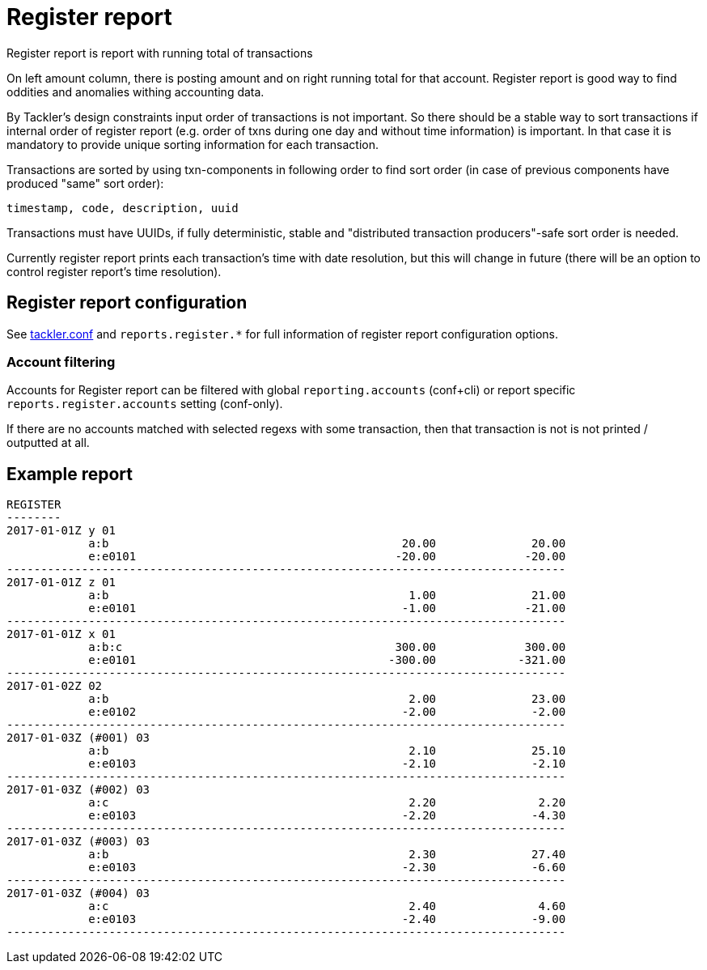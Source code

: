 = Register report

Register report is report with running total of transactions

On left amount column, there is posting amount and on right running total for that account.
Register report is good way to find oddities and anomalies withing accounting data.

By Tackler's design constraints input order of transactions is not important.
So there should be a stable way to sort transactions if
internal order of register report (e.g. order of txns during one day and without time information)
is important.  In that case it is mandatory to provide  unique sorting information for each transaction.

Transactions are sorted by using txn-components in following order to find sort order
(in case of previous components have produced "same" sort order):

 timestamp, code, description, uuid

Transactions must have UUIDs, if fully deterministic, stable
and "distributed transaction producers"-safe sort order is needed.

Currently register report prints each transaction's time with date resolution,
but this will change in future (there will be an option to control register report's
time resolution).


== Register report configuration

See link:tackler.conf[tackler.conf] and `reports.register.*` for full
information of register report configuration options.

=== Account filtering

Accounts for Register report can be filtered with global
`reporting.accounts` (conf+cli) or report specific `reports.register.accounts`
setting (conf-only).

If there are no accounts matched with selected regexs with some transaction,
then that transaction is not is not printed / outputted at all.


== Example report

----
REGISTER
--------
2017-01-01Z y 01
            a:b                                           20.00              20.00
            e:e0101                                      -20.00             -20.00
----------------------------------------------------------------------------------
2017-01-01Z z 01
            a:b                                            1.00              21.00
            e:e0101                                       -1.00             -21.00
----------------------------------------------------------------------------------
2017-01-01Z x 01
            a:b:c                                        300.00             300.00
            e:e0101                                     -300.00            -321.00
----------------------------------------------------------------------------------
2017-01-02Z 02
            a:b                                            2.00              23.00
            e:e0102                                       -2.00              -2.00
----------------------------------------------------------------------------------
2017-01-03Z (#001) 03
            a:b                                            2.10              25.10
            e:e0103                                       -2.10              -2.10
----------------------------------------------------------------------------------
2017-01-03Z (#002) 03
            a:c                                            2.20               2.20
            e:e0103                                       -2.20              -4.30
----------------------------------------------------------------------------------
2017-01-03Z (#003) 03
            a:b                                            2.30              27.40
            e:e0103                                       -2.30              -6.60
----------------------------------------------------------------------------------
2017-01-03Z (#004) 03
            a:c                                            2.40               4.60
            e:e0103                                       -2.40              -9.00
----------------------------------------------------------------------------------
----
